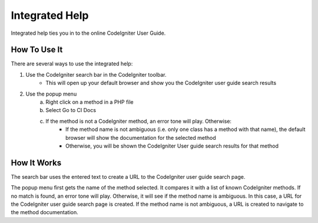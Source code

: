 ###############
Integrated Help
###############

Integrated help ties you in to the online CodeIgniter User Guide.

*************
How To Use It
*************

There are several ways to use the integrated help:

1) Use the CodeIgniter search bar in the CodeIgniter toolbar.
    - This will open up your default browser and show you the CodeIgniter user guide search results 
2) Use the popup menu
    a) Right click on a method in a PHP file
    b) Select Go to CI Docs
    c) If the method is not a CodeIgniter method, an error tone will play. Otherwise:
        - If the method name is not ambiguous (i.e. only one class has a method with that name), the default browser will show the documentation for the selected method
        - Otherwise, you will be shown the CodeIgniter User guide search results for that method

************
How It Works
************

The search bar uses the entered text to create a URL to the CodeIgniter user guide search page.

The popup menu first gets the name of the method selected. It compares it with a list of known CodeIgniter methods.
If no match is found, an error tone will play. Otherwise, it will see if the method name is ambiguous. In this case,
a URL for the CodeIgniter user guide search page is created. If the method name is not ambiguous, a URL is created to
navigate to the method documentation.


